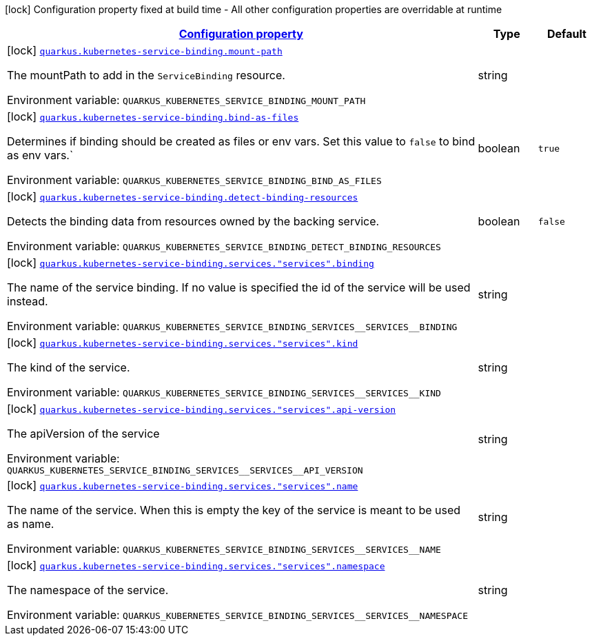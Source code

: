 
:summaryTableId: quarkus-kubernetes-service-binding-buildtime
[.configuration-legend]
icon:lock[title=Fixed at build time] Configuration property fixed at build time - All other configuration properties are overridable at runtime
[.configuration-reference.searchable, cols="80,.^10,.^10"]
|===

h|[[quarkus-kubernetes-service-binding-buildtime_configuration]]link:#quarkus-kubernetes-service-binding-buildtime_configuration[Configuration property]

h|Type
h|Default

a|icon:lock[title=Fixed at build time] [[quarkus-kubernetes-service-binding-buildtime_quarkus-kubernetes-service-binding-mount-path]]`link:#quarkus-kubernetes-service-binding-buildtime_quarkus-kubernetes-service-binding-mount-path[quarkus.kubernetes-service-binding.mount-path]`


[.description]
--
The mountPath to add in the `ServiceBinding` resource.

ifdef::add-copy-button-to-env-var[]
Environment variable: env_var_with_copy_button:+++QUARKUS_KUBERNETES_SERVICE_BINDING_MOUNT_PATH+++[]
endif::add-copy-button-to-env-var[]
ifndef::add-copy-button-to-env-var[]
Environment variable: `+++QUARKUS_KUBERNETES_SERVICE_BINDING_MOUNT_PATH+++`
endif::add-copy-button-to-env-var[]
--|string 
|


a|icon:lock[title=Fixed at build time] [[quarkus-kubernetes-service-binding-buildtime_quarkus-kubernetes-service-binding-bind-as-files]]`link:#quarkus-kubernetes-service-binding-buildtime_quarkus-kubernetes-service-binding-bind-as-files[quarkus.kubernetes-service-binding.bind-as-files]`


[.description]
--
Determines if binding should be created as files or env vars. Set this value to `false` to bind as env vars.`

ifdef::add-copy-button-to-env-var[]
Environment variable: env_var_with_copy_button:+++QUARKUS_KUBERNETES_SERVICE_BINDING_BIND_AS_FILES+++[]
endif::add-copy-button-to-env-var[]
ifndef::add-copy-button-to-env-var[]
Environment variable: `+++QUARKUS_KUBERNETES_SERVICE_BINDING_BIND_AS_FILES+++`
endif::add-copy-button-to-env-var[]
--|boolean 
|`true`


a|icon:lock[title=Fixed at build time] [[quarkus-kubernetes-service-binding-buildtime_quarkus-kubernetes-service-binding-detect-binding-resources]]`link:#quarkus-kubernetes-service-binding-buildtime_quarkus-kubernetes-service-binding-detect-binding-resources[quarkus.kubernetes-service-binding.detect-binding-resources]`


[.description]
--
Detects the binding data from resources owned by the backing service.

ifdef::add-copy-button-to-env-var[]
Environment variable: env_var_with_copy_button:+++QUARKUS_KUBERNETES_SERVICE_BINDING_DETECT_BINDING_RESOURCES+++[]
endif::add-copy-button-to-env-var[]
ifndef::add-copy-button-to-env-var[]
Environment variable: `+++QUARKUS_KUBERNETES_SERVICE_BINDING_DETECT_BINDING_RESOURCES+++`
endif::add-copy-button-to-env-var[]
--|boolean 
|`false`


a|icon:lock[title=Fixed at build time] [[quarkus-kubernetes-service-binding-buildtime_quarkus-kubernetes-service-binding-services-services-binding]]`link:#quarkus-kubernetes-service-binding-buildtime_quarkus-kubernetes-service-binding-services-services-binding[quarkus.kubernetes-service-binding.services."services".binding]`


[.description]
--
The name of the service binding. If no value is specified the id of the service will be used instead.

ifdef::add-copy-button-to-env-var[]
Environment variable: env_var_with_copy_button:+++QUARKUS_KUBERNETES_SERVICE_BINDING_SERVICES__SERVICES__BINDING+++[]
endif::add-copy-button-to-env-var[]
ifndef::add-copy-button-to-env-var[]
Environment variable: `+++QUARKUS_KUBERNETES_SERVICE_BINDING_SERVICES__SERVICES__BINDING+++`
endif::add-copy-button-to-env-var[]
--|string 
|


a|icon:lock[title=Fixed at build time] [[quarkus-kubernetes-service-binding-buildtime_quarkus-kubernetes-service-binding-services-services-kind]]`link:#quarkus-kubernetes-service-binding-buildtime_quarkus-kubernetes-service-binding-services-services-kind[quarkus.kubernetes-service-binding.services."services".kind]`


[.description]
--
The kind of the service.

ifdef::add-copy-button-to-env-var[]
Environment variable: env_var_with_copy_button:+++QUARKUS_KUBERNETES_SERVICE_BINDING_SERVICES__SERVICES__KIND+++[]
endif::add-copy-button-to-env-var[]
ifndef::add-copy-button-to-env-var[]
Environment variable: `+++QUARKUS_KUBERNETES_SERVICE_BINDING_SERVICES__SERVICES__KIND+++`
endif::add-copy-button-to-env-var[]
--|string 
|


a|icon:lock[title=Fixed at build time] [[quarkus-kubernetes-service-binding-buildtime_quarkus-kubernetes-service-binding-services-services-api-version]]`link:#quarkus-kubernetes-service-binding-buildtime_quarkus-kubernetes-service-binding-services-services-api-version[quarkus.kubernetes-service-binding.services."services".api-version]`


[.description]
--
The apiVersion of the service

ifdef::add-copy-button-to-env-var[]
Environment variable: env_var_with_copy_button:+++QUARKUS_KUBERNETES_SERVICE_BINDING_SERVICES__SERVICES__API_VERSION+++[]
endif::add-copy-button-to-env-var[]
ifndef::add-copy-button-to-env-var[]
Environment variable: `+++QUARKUS_KUBERNETES_SERVICE_BINDING_SERVICES__SERVICES__API_VERSION+++`
endif::add-copy-button-to-env-var[]
--|string 
|


a|icon:lock[title=Fixed at build time] [[quarkus-kubernetes-service-binding-buildtime_quarkus-kubernetes-service-binding-services-services-name]]`link:#quarkus-kubernetes-service-binding-buildtime_quarkus-kubernetes-service-binding-services-services-name[quarkus.kubernetes-service-binding.services."services".name]`


[.description]
--
The name of the service. When this is empty the key of the service is meant to be used as name.

ifdef::add-copy-button-to-env-var[]
Environment variable: env_var_with_copy_button:+++QUARKUS_KUBERNETES_SERVICE_BINDING_SERVICES__SERVICES__NAME+++[]
endif::add-copy-button-to-env-var[]
ifndef::add-copy-button-to-env-var[]
Environment variable: `+++QUARKUS_KUBERNETES_SERVICE_BINDING_SERVICES__SERVICES__NAME+++`
endif::add-copy-button-to-env-var[]
--|string 
|


a|icon:lock[title=Fixed at build time] [[quarkus-kubernetes-service-binding-buildtime_quarkus-kubernetes-service-binding-services-services-namespace]]`link:#quarkus-kubernetes-service-binding-buildtime_quarkus-kubernetes-service-binding-services-services-namespace[quarkus.kubernetes-service-binding.services."services".namespace]`


[.description]
--
The namespace of the service.

ifdef::add-copy-button-to-env-var[]
Environment variable: env_var_with_copy_button:+++QUARKUS_KUBERNETES_SERVICE_BINDING_SERVICES__SERVICES__NAMESPACE+++[]
endif::add-copy-button-to-env-var[]
ifndef::add-copy-button-to-env-var[]
Environment variable: `+++QUARKUS_KUBERNETES_SERVICE_BINDING_SERVICES__SERVICES__NAMESPACE+++`
endif::add-copy-button-to-env-var[]
--|string 
|

|===